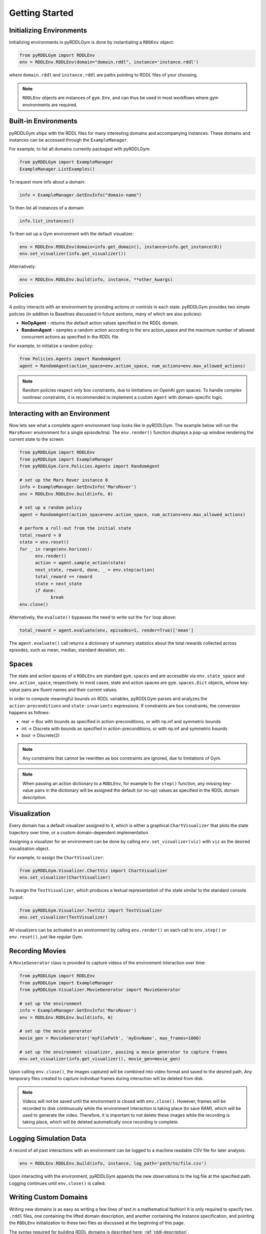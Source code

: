 Getting Started
===============

Initializing Environments
-------------------

Initializing environments in pyRDDLGym is done by instantiating a ``RDDEnv`` object:

.. code-block:: python

    from pyRDDLGym import RDDLEnv
    env = RDDLEnv.RDDLEnv(domain="domain.rddl", instance='instance.rddl')

where ``domain.rddl`` and ``instance.rddl`` are paths pointing to RDDL files of your choosing.

.. note::
   ``RDDLEnv`` objects are instances of ``gym.Env``, and can thus be used in 
   most workflows where gym environments are required.

Built-in Environments
-----------------

pyRDDLGym ships with the RDDL files for many interesting domains and accompanying instances.
These domains and instances can be accessed through the ``ExampleManager``. 

For example, to list all domains currently packaged with pyRDDLGym:

.. code-block:: python

    from pyRDDLGym import ExampleManager
    ExampleManager.ListExamples()

To request more info about a domain:

.. code-block:: python

    info = ExampleManager.GetEnvInfo("domain-name")

To then list all instances of a domain:

.. code-block:: python

    info.list_instances()

To then set up a Gym environment with the default visualizer:

.. code-block:: python

    env = RDDLEnv.RDDLEnv(domain=info.get_domain(), instance=info.get_instance(0))
    env.set_visualizer(info.get_visualizer())

Alternatively:

.. code-block:: python

    env = RDDLEnv.RDDLEnv.build(info, instance, **other_kwargs)

Policies
----------------------------

A policy interacts with an environment by providing actions or controls in each state.
pyRDDLGym provides two simple policies 
(in addition to Baselines discussed in future sections, many of which are also policies):

- **NoOpAgent** - returns the default action values specified in the RDDL domain.
- **RandomAgent** - samples a random action according to the env.action_space and the maximum number of allowed concurrent actions as specified in the RDDL file.

For example, to initialize a random policy:

.. code-block:: python

    from Policies.Agents import RandomAgent
    agent = RandomAgent(action_space=env.action_space, num_actions=env.max_allowed_actions)

.. note::
   Random policies respect only box constraints, due to limitations on OpenAI gym spaces.
   To handle complex nonlinear constraints, it is recommended to implement a custom ``Agent``
   with domain-specific logic.
   
Interacting with an Environment
----------------------------

Now lets see what a complete agent-environment loop looks like in pyRDDLGym.
The example below will run the ``MarsRover`` environment for a single episode/trial.
The ``env.render()`` function displays a pop-up window rendering the current state to the screen:

.. code-block:: python

    from pyRDDLGym import RDDLEnv
    from pyRDDLGym import ExampleManager
    from pyRDDLGym.Core.Policies.Agents import RandomAgent

    # set up the Mars Rover instance 0
    info = ExampleManager.GetEnvInfo('MarsRover')
    env = RDDLEnv.RDDLEnv.build(info, 0)
    
    # set up a random policy
    agent = RandomAgent(action_space=env.action_space, num_actions=env.max_allowed_actions)
    
    # perform a roll-out from the initial state
    total_reward = 0
    state = env.reset()
    for _ in range(env.horizon):
          env.render()
          action = agent.sample_action(state)
          next_state, reward, done, _ = env.step(action)
          total_reward += reward
          state = next_state
          if done:
                break
    env.close()

Alternatively, the ``evaluate()`` bypasses the need to write out the ``for`` loop above:

.. code-block:: python
	
   total_reward = agent.evaluate(env, episodes=1, render=True)['mean']
  
The ``agent.evaluate()`` call returns a dictionary of summary statistics about the 
total rewards collected across episodes, such as mean, median, standard deviation, etc.

Spaces
------

The state and action spaces of a ``RDDLEnv`` are standard ``gym.spaces`` and are
accessible via ``env.state_space`` and ``env.action_space``, respectively.
In most cases, state and action spaces are ``gym.spaces.Dict`` objects, whose key-value pairs
are fluent names and their current values.

In order to compute meaningful bounds on RDDL variables, pyRDDLGym parses and analyzes the 
``action-preconditions`` and ``state-invariants`` expressions. If constraints are box constraints,
the conversion happens as follows:

- real -> Box with bounds as specified in action-preconditions, or with np.inf and symmetric bounds
- int -> Discrete with bounds as specified in action-preconditions, or with np.inf and symmetric bounds
- bool -> Discrete(2)

.. note::
   Any constraints that cannot be rewritten as box constraints are ignored, due to limitations of Gym.

.. note::
   When passing an action dictionary to a ``RDDLEnv``, for example to the ``step()`` function,
   any missing key-value pairs in the dictionary will be assigned the default (or no-op) values
   as specified in the RDDL domain description.

Visualization
-------------

Every domain has a default visualizer assigned to it, which is either a graphical 
``ChartVisualizer`` that plots the state trajectory over time, or a custom domain-dependent implementation.

Assigning a visualizer for an environment can be done by calling 
``env.set_visualizer(viz)`` with ``viz`` as the desired visualization object.

For example, to assign the ``ChartVisualizer``:

.. code-block:: python

    from pyRDDLGym.Visualizer.ChartViz import ChartVisualizer
    env.set_visualizer(ChartVisualizer)

To assign the ``TextVisualizer``, which produces a textual representation of the 
state similar to the standard console output:

.. code-block:: python

    from pyRDDLGym.Visualizer.TextViz import TextVisualizer
    env.set_visualizer(TextVisualizer)

All visualizers can be activated in an environment by calling ``env.render()``
on each call to ``env.step()`` or ``env.reset()``, just like regular Gym.

Recording Movies
--------------------------

A ``MovieGenerator`` class is provided to capture videos of the environment interaction over time:

.. code-block:: python
    
    from pyRDDLGym import RDDLEnv
    from pyRDDLGym import ExampleManager
    from pyRDDLGym.Visualizer.MovieGenerator import MovieGenerator

    # set up the environment
    info = ExampleManager.GetEnvInfo('MarsRover')
    env = RDDLEnv.RDDLEnv.build(info, 0)
	
    # set up the movie generator
    movie_gen = MovieGenerator('myFilePath', 'myEnvName', max_frames=1000)
    
    # set up the environment visualizer, passing a movie generator to capture frames
    env.set_visualizer(info.get_visualizer(), movie_gen=movie_gen)

Upon calling ``env.close()``, the images captured will be combined into video format and saved to the desired path.
Any temporary files created to capture individual frames during interaction will be deleted from disk.

.. note::
   Videos will not be saved until the environment is closed with ``env.close()``. However, frames will be recorded
   to disk continuously while the environment interaction is taking place (to save RAM), which will be used to generate the video.
   Therefore, it is important to not delete these images while the recording is 
   taking place, which will be deleted automatically once recording is complete.

Logging Simulation Data
--------------------------

A record of all past interactions with an environment can be logged to a machine
readable CSV file for later analysis:

.. code-block:: python
	
	env = RDDLEnv.RDDLEnv.build(info, instance, log_path='path/to/file.csv')
                            
Upon interacting with the environment, pyRDDLGym appends the new observations to the log file at the
specified path. Logging continues until ``env.close()`` is called.

Writing Custom Domains
--------------------------

Writing new domains is as easy as writing a few lines of text in a mathematical fashion!
It is only required to specify two ``.rddl`` files, one containing the lifted domain description,
and another containing the instance specification, and pointing the ``RDDLEnv`` initialization
to these two files as discussed at the beginning of this page.

The syntax required for building RDDL domains is described here: :ref:`rddl-description`.
